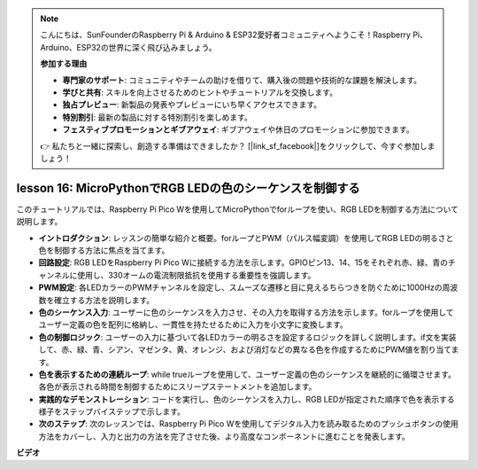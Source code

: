 .. note::

    こんにちは、SunFounderのRaspberry Pi & Arduino & ESP32愛好者コミュニティへようこそ！Raspberry Pi、Arduino、ESP32の世界に深く飛び込みましょう。

    **参加する理由**

    - **専門家のサポート**: コミュニティやチームの助けを借りて、購入後の問題や技術的な課題を解決します。
    - **学びと共有**: スキルを向上させるためのヒントやチュートリアルを交換します。
    - **独占プレビュー**: 新製品の発表やプレビューにいち早くアクセスできます。
    - **特別割引**: 最新の製品に対する特別割引を楽しめます。
    - **フェスティブプロモーションとギブアウェイ**: ギブアウェイや休日のプロモーションに参加できます。

    👉 私たちと一緒に探索し、創造する準備はできましたか？ [|link_sf_facebook|]をクリックして、今すぐ参加しましょう！

lesson 16: MicroPythonでRGB LEDの色のシーケンスを制御する
=============================================================================

このチュートリアルでは、Raspberry Pi Pico Wを使用してMicroPythonでforループを使い、RGB LEDを制御する方法について説明します。

* **イントロダクション**: レッスンの簡単な紹介と概要。forループとPWM（パルス幅変調）を使用してRGB LEDの明るさと色を制御する方法に焦点を当てます。
* **回路設定**: RGB LEDをRaspberry Pi Pico Wに接続する方法を示します。GPIOピン13、14、15をそれぞれ赤、緑、青のチャンネルに使用し、330オームの電流制限抵抗を使用する重要性を強調します。
* **PWM設定**: 各LEDカラーのPWMチャンネルを設定し、スムーズな遷移と目に見えるちらつきを防ぐために1000Hzの周波数を確立する方法を説明します。
* **色のシーケンス入力**: ユーザーに色のシーケンスを入力させ、その入力を取得する方法を示します。forループを使用してユーザー定義の色を配列に格納し、一貫性を持たせるために入力を小文字に変換します。
* **色の制御ロジック**: ユーザーの入力に基づいて各LEDカラーの明るさを設定するロジックを詳しく説明します。if文を実装して、赤、緑、青、シアン、マゼンタ、黄、オレンジ、および消灯などの異なる色を作成するためにPWM値を割り当てます。
* **色を表示するための連続ループ**: while trueループを使用して、ユーザー定義の色のシーケンスを継続的に循環させます。各色が表示される時間を制御するためにスリープステートメントを追加します。
* **実践的なデモンストレーション**: コードを実行し、色のシーケンスを入力し、RGB LEDが指定された順序で色を表示する様子をステップバイステップで示します。
* **次のステップ**: 次のレッスンでは、Raspberry Pi Pico Wを使用してデジタル入力を読み取るためのプッシュボタンの使用方法をカバーし、入力と出力の方法を完了させた後、より高度なコンポーネントに進むことを発表します。

**ビデオ**

.. raw:: html

    <iframe width="700" height="500" src="https://www.youtube.com/embed/VivNlgYg3wY?si=ECUsRAWanIAShyxk" title="YouTube video player" frameborder="0" allow="accelerometer; autoplay; clipboard-write; encrypted-media; gyroscope; picture-in-picture; web-share" allowfullscreen></iframe>

